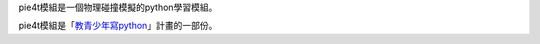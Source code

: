 pie4t模組是一個物理碰撞模擬的python學習模組。

pie4t模組是「`教青少年寫python <https://beardad1975.github.io/py4t/>`_」計畫的一部份。